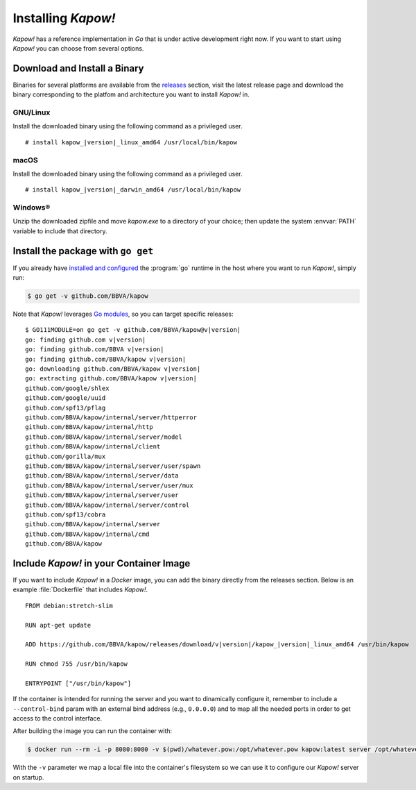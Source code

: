 .. _installation:

Installing *Kapow!*
===================

*Kapow!* has a reference implementation in `Go` that is under active
development right now.  If you want to start using *Kapow!* you can choose from
several options.


Download and Install a Binary
-----------------------------

Binaries for several platforms are available from the
`releases <https://github.com/BBVA/kapow/releases>`_ section, visit the latest
release page and download the binary corresponding to the platfom and
architecture you want to install *Kapow!* in.


GNU/Linux
+++++++++

Install the downloaded binary using the following command as a privileged user.

.. parsed-literal::

   # install kapow\_\ |version|\ _linux_amd64 /usr/local/bin/kapow


macOS
+++++

Install the downloaded binary using the following command as a privileged user.

.. parsed-literal::

   # install kapow\_\ |version|\ _darwin_amd64 /usr/local/bin/kapow


Windows®
++++++++

Unzip the downloaded zipfile and move `kapow.exe` to a directory of your choice;
then update the system :envvar:`PATH` variable to include that directory.


Install the package with ``go get``
-----------------------------------

If you already have `installed and configured <https://golang.org/cmd/go/>`_
the :program:`go` runtime in the host where you want to run *Kapow!*, simply
run:

.. code-block:: console

  $ go get -v github.com/BBVA/kapow

Note that *Kapow!* leverages `Go modules`_, so you can target specific releases:

.. parsed-literal::

  $ GO111MODULE=on go get -v github.com/BBVA/kapow@v\ |version|
  go: finding github.com v\ |version|
  go: finding github.com/BBVA v\ |version|
  go: finding github.com/BBVA/kapow v\ |version|
  go: downloading github.com/BBVA/kapow v\ |version|
  go: extracting github.com/BBVA/kapow v\ |version|
  github.com/google/shlex
  github.com/google/uuid
  github.com/spf13/pflag
  github.com/BBVA/kapow/internal/server/httperror
  github.com/BBVA/kapow/internal/http
  github.com/BBVA/kapow/internal/server/model
  github.com/BBVA/kapow/internal/client
  github.com/gorilla/mux
  github.com/BBVA/kapow/internal/server/user/spawn
  github.com/BBVA/kapow/internal/server/data
  github.com/BBVA/kapow/internal/server/user/mux
  github.com/BBVA/kapow/internal/server/user
  github.com/BBVA/kapow/internal/server/control
  github.com/spf13/cobra
  github.com/BBVA/kapow/internal/server
  github.com/BBVA/kapow/internal/cmd
  github.com/BBVA/kapow


Include *Kapow!* in your Container Image
----------------------------------------

If you want to include *Kapow!* in a `Docker` image, you can add the binary
directly from the releases section.  Below is an example :file:`Dockerfile` that
includes *Kapow!*.

.. parsed-literal::

  FROM debian:stretch-slim

  RUN apt-get update

  ADD https://github.com/BBVA/kapow/releases/download/v\ |version|\ /kapow\_\ |version|\ _linux_amd64 /usr/bin/kapow

  RUN chmod 755 /usr/bin/kapow

  ENTRYPOINT ["/usr/bin/kapow"]

If the container is intended for running the server and you want to dinamically
configure it, remember to include a ``--control-bind`` param with an external
bind address (e.g., ``0.0.0.0``) and to map all the needed ports in order to get
access to the control interface.

After building the image you can run the container with:

.. code-block:: console

  $ docker run --rm -i -p 8080:8080 -v $(pwd)/whatever.pow:/opt/whatever.pow kapow:latest server /opt/whatever.pow

With the ``-v`` parameter we map a local file into the container's filesystem so
we can use it to configure our *Kapow!* server on startup.

.. _Go modules: https://blog.golang.org/using-go-modules

